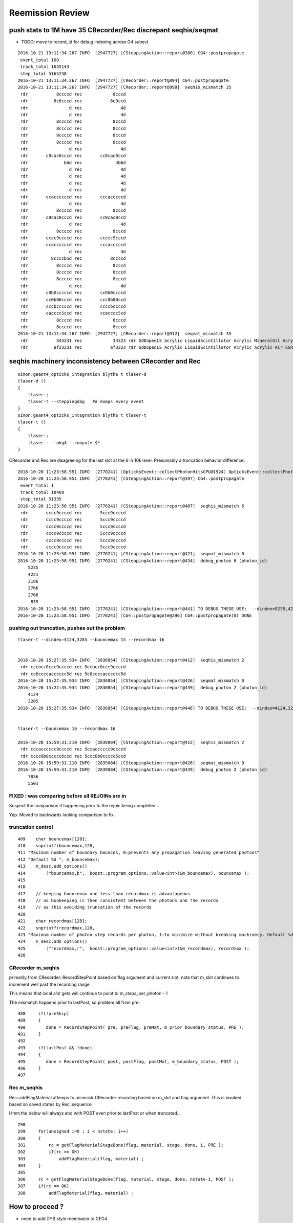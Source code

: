 Reemission Review
====================


push stats to 1M have 35 CRecorder/Rec discrepant seqhis/seqmat
----------------------------------------------------------------

* TODO: move to record_id for debug indexing across G4 subevt
 

::

    2016-10-21 13:11:34.267 INFO  [2947727] [CSteppingAction::report@380] CG4::postpropagate
     event_total 100
     track_total 1045143
     step_total 5165738
    2016-10-21 13:11:34.267 INFO  [2947727] [CRecorder::report@894] CG4::postpropagate
    2016-10-21 13:11:34.267 INFO  [2947727] [CRecorder::report@898]  seqhis_mismatch 35
     rdr           8ccccd rec            8cccd
     rdr          8c0cccd rec           8c0ccd
     rdr                d rec               4d
     rdr                d rec               4d
     rdr           8ccccd rec            8cccd
     rdr           8ccccd rec            8cccd
     rdr           8ccccd rec            8cccd
     rdr           8ccccd rec            8cccd
     rdr                d rec               4d
     rdr       c0cac0cccd rec       cc0cac0ccd
     rdr              b6d rec             4b6d
     rdr                d rec               4d
     rdr                d rec               4d
     rdr                d rec               4d
     rdr                d rec               4d
     rdr       ccaccccccd rec       cccacccccd
     rdr                d rec               4d
     rdr           8ccccd rec            8cccd
     rdr       c0cac0cccd rec       cc0cac0ccd
     rdr                d rec               4d
     rdr           8ccccd rec            8cccd
     rdr       cccc9ccccd rec       ccccc9cccd
     rdr       ccaccccccd rec       cccacccccd
     rdr                d rec               4d
     rdr         8ccccb5d rec           8ccccd
     rdr           8ccccd rec            8cccd
     rdr           8ccccd rec            8cccd
     rdr           8ccccd rec            8cccd
     rdr                d rec               4d
     rdr       c0b0cccccd rec       cc0b0ccccd
     rdr       cc0b00cccd rec       ccc0b00ccd
     rdr       cccbcccccd rec       ccccbccccd
     rdr       cacccc5ccd rec       ccacccc5cd
     rdr           8ccccd rec            8cccd
     rdr           8ccccd rec            8cccd
    2016-10-21 13:11:34.267 INFO  [2947727] [CRecorder::report@912]  seqmat_mismatch 35
     rdr           343231 rec            34323 rdr GdDopedLS Acrylic LiquidScintillator Acrylic MineralOil Acrylic - - - - - - - - - -  rec Acrylic LiquidScintillator Acrylic MineralOil Acrylic - - - - - - - - - - - 
     rdr          af33231 rec           af3323 rdr GdDopedLS Acrylic LiquidScintillator Acrylic Acrylic Air ESR - - - - - - - - -  rec Acrylic LiquidScintillator Acrylic Acrylic Air ESR - - - - - - - - - - 




seqhis machinery inconsistency between CRecorder and Rec
----------------------------------------------------------

::

    simon:geant4_opticks_integration blyth$ t tlaser-d
    tlaser-d () 
    { 
        tlaser-;
        tlaser-t --steppingdbg   ## dumps every event 
    }
    simon:geant4_opticks_integration blyth$ t tlaser-t
    tlaser-t () 
    { 
        tlaser-;
        tlaser-- --okg4 --compute $*
    }



CRecorder and Rec are disagreeing for the last slot at the 6 in 10k level. 
Presumably a truncation behavior difference::

    2016-10-20 11:23:58.951 INFO  [2770241] [OpticksEvent::collectPhotonHitsCPU@1924] OpticksEvent::collectPhotonHitsCPU numHits 13
    2016-10-20 11:23:58.951 INFO  [2770241] [CSteppingAction::report@397] CG4::postpropagate
     event_total 1
     track_total 10468
     step_total 51335
    2016-10-20 11:23:58.951 INFO  [2770241] [CSteppingAction::report@407]  seqhis_mismatch 6
     rdr       cccc9ccccd rec       5ccc9ccccd
     rdr       cccc9ccccd rec       5ccc9ccccd
     rdr       cccc9ccccd rec       5ccc9ccccd
     rdr       cccc9ccccd rec       5ccc9ccccd
     rdr       cccc9ccccd rec       5ccc9ccccd
     rdr       cccc9ccccd rec       5ccc9ccccd
    2016-10-20 11:23:58.951 INFO  [2770241] [CSteppingAction::report@421]  seqmat_mismatch 0
    2016-10-20 11:23:58.951 INFO  [2770241] [CSteppingAction::report@434]  debug_photon 6 (photon_id) 
        5235
        4221
        3186
        2766
        2766
         839
    2016-10-20 11:23:58.951 INFO  [2770241] [CSteppingAction::report@441] TO DEBUG THESE USE:  --dindex=5235,4221,3186,2766,2766,839
    2016-10-20 11:23:58.951 INFO  [2770241] [CG4::postpropagate@296] CG4::postpropagate(0) DONE



pushing out truncation, pushes out the problem 
~~~~~~~~~~~~~~~~~~~~~~~~~~~~~~~~~~~~~~~~~~~~~~~~~

::

    tlaser-t --dindex=4124,3285 --bouncemax 15 --recordmax 16 


    2016-10-20 15:27:35.934 INFO  [2830854] [CSteppingAction::report@412]  seqhis_mismatch 2
     rdr cccbcc0ccc9ccccd rec 5ccbcc0ccc9ccccd
     rdr cc6ccccacccccc5d rec 5c6ccccacccccc5d
    2016-10-20 15:27:35.934 INFO  [2830854] [CSteppingAction::report@426]  seqmat_mismatch 0
    2016-10-20 15:27:35.934 INFO  [2830854] [CSteppingAction::report@439]  debug_photon 2 (photon_id) 
        4124
        3285
    2016-10-20 15:27:35.934 INFO  [2830854] [CSteppingAction::report@446] TO DEBUG THESE USE:  --dindex=4124,3285


    tlaser-t --bouncemax 16 --recordmax 16 

    2016-10-20 15:59:31.210 INFO  [2839084] [CSteppingAction::report@412]  seqhis_mismatch 2
     rdr cccacccccc9ccccd rec 5ccacccccc9ccccd
     rdr cccc0b0ccccc6ccd rec 5ccc0b0ccccc6ccd
    2016-10-20 15:59:31.210 INFO  [2839084] [CSteppingAction::report@426]  seqmat_mismatch 0
    2016-10-20 15:59:31.210 INFO  [2839084] [CSteppingAction::report@439]  debug_photon 2 (photon_id) 
        7836
        5501



FIXED : was comparing before all REJOINs are in
~~~~~~~~~~~~~~~~~~~~~~~~~~~~~~~~~~~~~~~~~~~~~~~~~~~~~~~~~~

Suspect the comparison if happening prior to the
rejoin being completed ... 

Yep. Moved to backwards looking comparison to fix. 



truncation control
~~~~~~~~~~~~~~~~~~~~

::

    409    char bouncemax[128];
    410    snprintf(bouncemax,128,
    411 "Maximum number of boundary bounces, 0:prevents any propagation leaving generated photons"
    412 "Default %d ", m_bouncemax);
    413    m_desc.add_options()
    414        ("bouncemax,b",  boost::program_options::value<int>(&m_bouncemax), bouncemax );
    415 
    416 
    417    // keeping bouncemax one less than recordmax is advantageous 
    418    // as bookeeping is then consistent between the photons and the records 
    419    // as this avoiding truncation of the records
    420 
    421    char recordmax[128];
    422    snprintf(recordmax,128,
    423 "Maximum number of photon step records per photon, 1:to minimize without breaking machinery. Default %d ", m_recordmax);
    424    m_desc.add_options()
    425        ("recordmax,r",  boost::program_options::value<int>(&m_recordmax), recordmax );
    426 




CRecorder m_seqhis 
~~~~~~~~~~~~~~~~~~

primarily from CRecorder::RecordStepPoint based on flag argument and current slot,
note that m_slot continues to increment well past the recording range. 

This means that local *slot* gets will continue to point to m_steps_per_photon - 1 


The mismatch happens prior to lastPost, so problem all from pre::


    488     if(!preSkip)
    489     {
    490        done = RecordStepPoint( pre, preFlag, preMat, m_prior_boundary_status, PRE );
    491     }
    492 
    493     if(lastPost && !done)
    494     {
    495        done = RecordStepPoint( post, postFlag, postMat, m_boundary_status, POST );
    496     }
    497 


Rec m_seqhis
~~~~~~~~~~~~~~~~

Rec::addFlagMaterial attemps to mimmick CRecorder recording based on m_slot and flag argument.
This is invoked based on saved states by Rec::sequence

Hmm the below will always end with POST even prior to lastPost or when truncated... 

::

    298     
    299     for(unsigned i=0 ; i < nstate; i++)
    300     {
    301         rc = getFlagMaterialStageDone(flag, material, stage, done, i, PRE );
    302         if(rc == OK)
    303             addFlagMaterial(flag, material) ;
    304     }
    305     
    306     rc = getFlagMaterialStageDone(flag, material, stage, done, nstate-1, POST );
    307     if(rc == OK)
    308         addFlagMaterial(flag, material) ;




How to proceed ?
------------------

* need to add DYB style reemission to CFG4 

First tack, teleport in the DsG4Scintillation code and try to get it to work::

    simon:cfg4 blyth$ cp /usr/local/env/dyb/NuWa-trunk/dybgaudi/Simulation/DetSim/src/DsG4Scintillation.h .
    simon:cfg4 blyth$ cp /usr/local/env/dyb/NuWa-trunk/dybgaudi/Simulation/DetSim/src/DsG4Scintillation.cc .
    simon:cfg4 blyth$ cp /usr/local/env/dyb/NuWa-trunk/dybgaudi/Simulation/DetSim/src/DsPhysConsOptical.h .



Adopting DYBOp into CFG4
---------------------------

Trying to passalong the primary index in CSteppingAction::setTrack
only works when one reem happens (ie there is at most one call to DsG4Scintillation::PostStepDoIt)
in between steps.  But there are often two such calls.. 

::

    208     if(m_optical)          
    209     {                      
    210          if(m_parent_id == -1) // track is a primary opticalphoton (ie not from reemission)
    211          {                 
    212              G4Track* mtrack = const_cast<G4Track*>(track);
    213 
    214              // m_primary_photon_id++ ;  // <-- starts at -1, thus giving zero-based index
    215              int primary_photon_id = m_track_id ;   // instead of minting new index, use track_id
    216 
    217              mtrack->SetParentID(primary_photon_id);      
    218 
    219              LOG(info) << "CSteppingAction::setTrack"
    220                        << " primary photon "
    221                        << " track_id " << m_track_id
    222                        << " parent_id " << m_parent_id
    223                        << " primary_photon_id " << primary_photon_id 
    224                        ;
    225 
    226          }   
    227          else
    228          {   
    229              LOG(info) << "CSteppingAction::setTrack"
    230                        << " 2ndary photon "
    231                        << " track_id " << m_track_id
    232                        << " parent_id " << m_parent_id << "<-primary" 
    233                        ;
    234          }
    235     }        
    236 }        




::

    2016-10-05 13:02:27.694 INFO  [1902787] [CSteppingAction::setTrack@219] CSteppingAction::setTrack primary photon  track_id 543 parent_id -1 primary_photon_id 543
    2016-10-05 13:02:27.695 INFO  [1902787] [CSteppingAction::setTrack@219] CSteppingAction::setTrack primary photon  track_id 542 parent_id -1 primary_photon_id 542
    2016-10-05 13:02:27.695 INFO  [1902787] [CSteppingAction::setTrack@219] CSteppingAction::setTrack primary photon  track_id 541 parent_id -1 primary_photon_id 541
    2016-10-05 13:02:27.695 INFO  [1902787] [*DsG4Scintillation::PostStepDoIt@771]  DsG4Scintillation reemit  psdi_index 49098 secondaryTime(ns) 2.57509 track_id 540 parent_id -1 scnt 2 nscnt 2
    2016-10-05 13:02:27.695 INFO  [1902787] [CSteppingAction::setTrack@219] CSteppingAction::setTrack primary photon  track_id 540 parent_id -1 primary_photon_id 540
    2016-10-05 13:02:27.695 INFO  [1902787] [*DsG4Scintillation::PostStepDoIt@771]  DsG4Scintillation reemit  psdi_index 49099 secondaryTime(ns) 2.66136 track_id 10440 parent_id 540 scnt 2 nscnt 2
    2016-10-05 13:02:27.695 INFO  [1902787] [CSteppingAction::setTrack@229] CSteppingAction::setTrack 2ndary photon  track_id 10440 parent_id 540<-primary
    2016-10-05 13:02:27.695 WARN  [1902787] [OpPointFlag@266]  reaching...  NoProc
    2016-10-05 13:02:27.695 INFO  [1902787] [CSteppingAction::setTrack@229] CSteppingAction::setTrack 2ndary photon  track_id 10441 parent_id 10440<-primary
    2016-10-05 13:02:27.695 WARN  [1902787] [OpPointFlag@266]  reaching...  NoProc
    2016-10-05 13:02:27.695 INFO  [1902787] [CSteppingAction::setTrack@219] CSteppingAction::setTrack primary photon  track_id 539 parent_id -1 primary_photon_id 539
    2016-10-05 13:02:27.695 INFO  [1902787] [CSteppingAction::setTrack@219] CSteppingAction::setTrack primary photon  track_id 538 parent_id -1 primary_photon_id 538


CRecorder and Rec are almost matching at 10k level : truncation difference
~~~~~~~~~~~~~~~~~~~~~~~~~~~~~~~~~~~~~~~~~~~~~~~~~~~~~~~~~~~~~~~~~~~~~~~~~~~~

* truncation difference for REJOIN into last slot 

::

    2016-10-05 20:42:04.769 INFO  [2023965] [CSteppingAction::report@383] CG4::postpropagate
     event_total 1
     track_total 10468
     step_total 51335
    2016-10-05 20:42:04.769 INFO  [2023965] [CSteppingAction::report@393]  seqhis_mismatch 6
     rdr       cccc9ccccd rec       5ccc9ccccd
     rdr       cccc9ccccd rec       5ccc9ccccd
     rdr       cccc9ccccd rec       5ccc9ccccd
     rdr       cccc9ccccd rec       5ccc9ccccd
     rdr       cccc9ccccd rec       5ccc9ccccd
     rdr       cccc9ccccd rec       5ccc9ccccd
    2016-10-05 20:42:04.769 INFO  [2023965] [CSteppingAction::report@407]  seqmat_mismatch 0




Hmm seems hijacking ParentID is not so easy
~~~~~~~~~~~~~~~~~~~~~~~~~~~~~~~~~~~~~~~~~~~~~

::

    simon:geant4_10_02_p01 blyth$ find source -name '*.cc' -exec grep -H SetParentID {} \;
    source/error_propagation/src/G4ErrorPropagator.cc:  theG4Track->SetParentID(0);
    source/event/src/G4PrimaryTransformer.cc:    track->SetParentID(0);
    source/event/src/G4StackManager.cc:      aTrack->SetParentID(-1);
    source/processes/electromagnetic/dna/management/src/G4ITModelProcessor.cc:          GetIT(secondary)->SetParentID(trackA->GetTrackID(),
    source/processes/electromagnetic/dna/management/src/G4ITStepProcessor2.cc:    tempSecondaryTrack->SetParentID(fpTrack->GetTrackID());
    source/processes/electromagnetic/dna/utils/src/G4DNAChemistryManager.cc:    H2OTrack -> SetParentID(theIncomingTrack->GetTrackID());
    source/processes/electromagnetic/dna/utils/src/G4DNAChemistryManager.cc:    e_aqTrack -> SetParentID(theIncomingTrack->GetTrackID());
    source/processes/electromagnetic/dna/utils/src/G4DNAChemistryManager.cc:    track -> SetParentID(parentID);
    source/processes/electromagnetic/dna/utils/src/G4DNAChemistryManager.cc:    track -> SetParentID(theIncomingTrack->GetTrackID());
    source/processes/electromagnetic/xrays/src/G4Cerenkov.cc:                aSecondaryTrack->SetParentID(aTrack.GetTrackID());
    source/processes/electromagnetic/xrays/src/G4Scintillation.cc:                aSecondaryTrack->SetParentID(aTrack.GetTrackID());
    source/processes/electromagnetic/xrays/src/G4VXTRenergyLoss.cc:      aSecondaryTrack->SetParentID( aTrack.GetTrackID() );
    source/processes/optical/src/G4OpWLS.cc:    aSecondaryTrack->SetParentID(aTrack.GetTrackID());
    source/tracking/src/G4SteppingManager2.cc:         tempSecondaryTrack->SetParentID( fTrack->GetTrackID() );
    source/tracking/src/G4SteppingManager2.cc:         tempSecondaryTrack->SetParentID( fTrack->GetTrackID() );
    source/tracking/src/G4SteppingManager2.cc:            tempSecondaryTrack->SetParentID( fTrack->GetTrackID() );
    simon:geant4_10_02_p01 blyth$ 


attach primaryPhotonId ?
~~~~~~~~~~~~~~~~~~~~~~~~~~~~~

Generators create G4PrimaryVertex and add to G4Event::

    255 void CTorchSource::GeneratePrimaryVertex(G4Event *evt)
    256 {
    ...
    275     for (G4int i = 0; i < m_num; i++)
    276     {
    277         pp.position = m_posGen->GenerateOne();
    278         G4PrimaryVertex* vertex = new G4PrimaryVertex(pp.position,m_time);
    ...
    305         G4PrimaryParticle* particle = new G4PrimaryParticle(m_definition);
    ...
    ...
    379         vertex->SetPrimary(particle);
    380         evt->AddPrimaryVertex(vertex);
    ...
    384     }
    385 }


Searching for what happens to G4PrimaryVertex next reveals::

    //  g4-;g4-cls G4PrimaryTransformer

    041 // class description:
     42 //
     43 //  This class is exclusively used by G4EventManager for the conversion
     44 // from G4PrimaryVertex/G4PrimaryParticle to G4DynamicParticle/G4Track.
     45 //
     46 
     47 class G4PrimaryTransformer
     48 {

    115 void G4PrimaryTransformer::GenerateSingleTrack
    116      (G4PrimaryParticle* primaryParticle,
    117       G4double x0,G4double y0,G4double z0,G4double t0,G4double wv)
    118 {
    ...
    ...
    218     // Create G4Track object
    219     G4Track* track = new G4Track(DP,t0,G4ThreeVector(x0,y0,z0));
    220     // Set trackID and let primary particle know it
    221     trackID++;
    222     track->SetTrackID(trackID);
    223     primaryParticle->SetTrackID(trackID);
    224     // Set parentID to 0 as a primary particle
    225     track->SetParentID(0);
    226     // Set weight ( vertex weight * particle weight )
    227     track->SetWeight(wv*(primaryParticle->GetWeight()));
    228     // Store it to G4TrackVector
    229     TV.push_back( track );
    230 
    231   }
    232 }






flags borked, so flying blind
~~~~~~~~~~~~~~~~~~~~~~~~~~~~~~~~

* lots of Undefined boundary status


tlaser-;tlaser-d;tlaser.py::

      A:seqhis_ana      1:laser 
              8ccccd        0.767           7673       [6 ] TO BT BT BT BT SA
                  4d        0.055            553       [2 ] TO AB
          cccc9ccccd        0.024            242       [10] TO BT BT BT BT DR BT BT BT BT
             8cccc6d        0.019            188       [7 ] TO SC BT BT BT BT SA
                4ccd        0.012            122       [4 ] TO BT BT AB
             8cccc5d        0.012            121       [7 ] TO RE BT BT BT BT SA
                 45d        0.006             65       [3 ] TO RE AB
              4ccccd        0.006             63       [6 ] TO BT BT BT BT AB
            8cccc55d        0.005             52       [8 ] TO RE RE BT BT BT BT SA
             8cc6ccd        0.004             39       [7 ] TO BT BT SC BT BT SA
                455d        0.003             34       [4 ] TO RE RE AB
          cccccc6ccd        0.003             34       [10] TO BT BT SC BT BT BT BT BT BT
             8cc5ccd        0.003             27       [7 ] TO BT BT RE BT BT SA
             86ccccd        0.003             27       [7 ] TO BT BT BT BT SC SA
           8cccc555d        0.003             26       [9 ] TO RE RE RE BT BT BT BT SA
               4cccd        0.003             25       [5 ] TO BT BT BT AB
          cacccccc5d        0.002             22       [10] TO RE BT BT BT BT BT BT SR BT
                 46d        0.002             21       [3 ] TO SC AB
          cccc6ccccd        0.002             20       [10] TO BT BT BT BT SC BT BT BT BT
            4ccccc5d        0.002             19       [8 ] TO RE BT BT BT BT BT AB
                           10000         1.00 
       B:seqhis_ana     -1:laser 
                   0        0.850           8498       [1 ] ?0?
                  4d        0.071            708       [2 ] TO AB
                   d        0.028            276       [1 ] TO
                400d        0.017            168       [4 ] TO ?0? ?0? AB
              40000d        0.009             92       [6 ] TO ?0? ?0? ?0? ?0? AB
                  6d        0.008             82       [2 ] TO SC
                600d        0.004             35       [4 ] TO ?0? ?0? SC
                 46d        0.003             26       [3 ] TO SC AB
              60000d        0.002             16       [6 ] TO ?0? ?0? ?0? ?0? SC
               4000d        0.002             15       [5 ] TO ?0? ?0? ?0? AB
          400000000d        0.002             15       [10] TO ?0? ?0? ?0? ?0? ?0? ?0? ?0? ?0? AB
                 40d        0.001             11       [3 ] TO ?0? AB
            4000000d        0.001              7       [8 ] TO ?0? ?0? ?0? ?0? ?0? ?0? AB
             400600d        0.001              6       [7 ] TO ?0? ?0? SC ?0? ?0? AB
               4006d        0.001              6       [5 ] TO SC ?0? ?0? AB
          600000000d        0.001              6       [10] TO ?0? ?0? ?0? ?0? ?0? ?0? ?0? ?0? SC
             400006d        0.000              4       [7 ] TO SC ?0? ?0? ?0? ?0? AB
                 66d        0.000              3       [3 ] TO SC SC
               6006d        0.000              3       [5 ] TO SC ?0? ?0? SC
               6000d        0.000              3       [5 ] TO ?0? ?0? ?0? SC
                           10000         1.00 

Regained flags with USE_CUSTOM_BOUNDARY flipping::

      A:seqhis_ana      1:laser 
              8ccccd        0.767           7673       [6 ] TO BT BT BT BT SA
                  4d        0.055            553       [2 ] TO AB
          cccc9ccccd        0.024            242       [10] TO BT BT BT BT DR BT BT BT BT
             8cccc6d        0.019            188       [7 ] TO SC BT BT BT BT SA
                4ccd        0.012            122       [4 ] TO BT BT AB
             8cccc5d        0.012            121       [7 ] TO RE BT BT BT BT SA
                 45d        0.006             65       [3 ] TO RE AB
              4ccccd        0.006             63       [6 ] TO BT BT BT BT AB
            8cccc55d        0.005             52       [8 ] TO RE RE BT BT BT BT SA
             8cc6ccd        0.004             39       [7 ] TO BT BT SC BT BT SA
                455d        0.003             34       [4 ] TO RE RE AB
          cccccc6ccd        0.003             34       [10] TO BT BT SC BT BT BT BT BT BT
             8cc5ccd        0.003             27       [7 ] TO BT BT RE BT BT SA
             86ccccd        0.003             27       [7 ] TO BT BT BT BT SC SA
           8cccc555d        0.003             26       [9 ] TO RE RE RE BT BT BT BT SA
               4cccd        0.003             25       [5 ] TO BT BT BT AB
          cacccccc5d        0.002             22       [10] TO RE BT BT BT BT BT BT SR BT
                 46d        0.002             21       [3 ] TO SC AB
          cccc6ccccd        0.002             20       [10] TO BT BT BT BT SC BT BT BT BT
            4ccccc5d        0.002             19       [8 ] TO RE BT BT BT BT BT AB
                           10000         1.00 
       B:seqhis_ana     -1:laser 
              8ccccd        0.811           8110       [6 ] TO BT BT BT BT SA
                  4d        0.075            750       [2 ] TO AB
          cccc9ccccd        0.024            238       [10] TO BT BT BT BT DR BT BT BT BT
             8cccc6d        0.018            177       [7 ] TO SC BT BT BT BT SA
                4ccd        0.016            161       [4 ] TO BT BT AB
              4ccccd        0.010            101       [6 ] TO BT BT BT BT AB
             8cc6ccd        0.004             44       [7 ] TO BT BT SC BT BT SA
             86ccccd        0.003             27       [7 ] TO BT BT BT BT SC SA
             89ccccd        0.003             27       [7 ] TO BT BT BT BT DR SA
                 46d        0.003             26       [3 ] TO SC AB
               4cccd        0.002             22       [5 ] TO BT BT BT AB
          cacccccc6d        0.002             22       [10] TO SC BT BT BT BT BT BT SR BT
            8ccccc6d        0.002             21       [8 ] TO SC BT BT BT BT BT SA
          cccccc6ccd        0.002             20       [10] TO BT BT SC BT BT BT BT BT BT
          cccc6ccccd        0.002             16       [10] TO BT BT BT BT SC BT BT BT BT
          ccbccccc6d        0.002             15       [10] TO SC BT BT BT BT BT BR BT BT
           4cc9ccccd        0.001             14       [9 ] TO BT BT BT BT DR BT BT AB
           cac0ccc6d        0.001             14       [9 ] TO SC BT BT BT ?0? BT SR BT
                 4cd        0.001             13       [3 ] TO BT AB
             49ccccd        0.001              9       [7 ] TO BT BT BT BT DR AB
                           10000         1.00 





live reemission photon counts
~~~~~~~~~~~~~~~~~~~~~~~~~~~~~~~

STATIC buffer was expecting a certain number of photons, so currently truncates::

    2016-10-04 11:49:41.787 INFO  [1669872] [CSteppingAction::UserSteppingAction@156] CSA (startEvent) event_id 9 event_total 9
    2016-10-04 11:49:41.787 INFO  [1669872] [CSteppingAction::UserSteppingActionOptical@320] CSA::UserSteppingActionOptical NOT RECORDING  record_id 100000 record_max 100000 STATIC 
    2016-10-04 11:49:41.787 INFO  [1669872] [CSteppingAction::UserSteppingActionOptical@320] CSA::UserSteppingActionOptical NOT RECORDING  record_id 100000 record_max 100000 STATIC 
    ...
    2016-10-04 11:49:42.529 INFO  [1669872] [CSteppingAction::UserSteppingActionOptical@320] CSA::UserSteppingActionOptical NOT RECORDING  record_id 100495 record_max 100000 STATIC 
    2016-10-04 11:49:42.529 INFO  [1669872] [CSteppingAction::UserSteppingActionOptical@320] CSA::UserSteppingActionOptical NOT RECORDING  record_id 100495 record_max 100000 STATIC 
    2016-10-04 11:49:42.532 INFO  [1669872] [CRunAction::EndOfRunAction@23] CRunAction::EndOfRunAction count 1


Hmm, I wonder if all the "NOT RECORDING" are RE ?  Looks to be so


Normally with fabricated (as opposed to G4 live) gensteps, the number of photons is known ahead of time.

Reemission means cannot know photon counts ahead of time ?

* that statement is true only if you count reemits as new photons, Opticks does not do that
 
Contining the slot for reemiisions with G4 ?
~~~~~~~~~~~~~~~~~~~~~~~~~~~~~~~~~~~~~~~~~~~~~~~~~~~~~

This is necessary for easy comparisons between G4 and Opticks.

With Opticks a reemitted photon continues the lineage (buffer slot) 
of its predecessor but with G4 a fresh new particle is created ...  

Small scale less than 10k photon torch running (corresponding to a single G4 "subevt") 
looks like can effect a continuation of reemission photons using the parent_id.  

For over 10k, need to cope with finding parent "subevt" too to line up with the correct 
record number. Unless can be sure subevt dont handled in mixed order ?

::

    2016-10-04 15:01:45.104 INFO  [1721635] [CSteppingAction::UserSteppingActionOptical@291] S-R photon_id     219 parent_id      -1 step_id    0 record_id     219 record_max   10000 STATIC 
    2016-10-04 15:01:45.104 INFO  [1721635] [CSteppingAction::UserSteppingActionOptical@291] S-R photon_id     218 parent_id      -1 step_id    0 record_id     218 record_max   10000 STATIC 
    2016-10-04 15:01:45.104 INFO  [1721635] [CSteppingAction::UserSteppingActionOptical@291] S-R photon_id     217 parent_id      -1 step_id    0 record_id     217 record_max   10000 STATIC 
    2016-10-04 15:01:45.104 INFO  [1721635] [CSteppingAction::UserSteppingActionOptical@291] S-R photon_id     216 parent_id      -1 step_id    0 record_id     216 record_max   10000 STATIC 
    2016-10-04 15:01:45.104 INFO  [1721635] [CSteppingAction::UserSteppingActionOptical@291] S-R photon_id     215 parent_id      -1 step_id    0 record_id     215 record_max   10000 STATIC 
    2016-10-04 15:01:45.104 INFO  [1721635] [*DsG4Scintillation::PostStepDoIt@761] reemit secondaryTime(ns) 18.6468 parent_id 215
    2016-10-04 15:01:45.104 INFO  [1721635] [CSteppingAction::UserSteppingActionOptical@291] SC- photon_id   10454 parent_id     215 step_id    0 record_id   10454 record_max   10000 STATIC 
    2016-10-04 15:01:45.104 INFO  [1721635] [CSteppingAction::UserSteppingActionOptical@291] -C- photon_id   10454 parent_id     215 step_id    1 record_id   10454 record_max   10000 STATIC 
    2016-10-04 15:01:45.104 INFO  [1721635] [CSteppingAction::UserSteppingActionOptical@291] -C- photon_id   10454 parent_id     215 step_id    2 record_id   10454 record_max   10000 STATIC 
    2016-10-04 15:01:45.104 INFO  [1721635] [CSteppingAction::UserSteppingActionOptical@291] S-R photon_id     214 parent_id      -1 step_id    0 record_id     214 record_max   10000 STATIC 
    2016-10-04 15:01:45.104 INFO  [1721635] [CSteppingAction::UserSteppingActionOptical@291] S-R photon_id     213 parent_id      -1 step_id    0 record_id     213 record_max   10000 STATIC 
    2016-10-04 15:01:45.104 INFO  [1721635] [CSteppingAction::UserSteppingActionOptical@291] S-R photon_id     212 parent_id      -1 step_id    0 record_id     212 record_max   10000 STATIC 
    2016-10-04 15:01:45.104 INFO  [1721635] [CSteppingAction::UserSteppingActionOptical@291] S-R photon_id     211 parent_id      -1 step_id    0 record_id     211 record_max   10000 STATIC 
    2016-10-04 15:01:45.105 INFO  [1721635] [CSteppingAction::UserSteppingActionOptical@291] S-R photon_id     210 parent_id      -1 step_id    0 record_id     210 record_max   10000 STATIC 
    2016-10-04 15:01:45.105 INFO  [1721635] [CSteppingAction::UserSteppingActionOptical@291] S-R photon_id     209 parent_id      -1 step_id    0 record_id     209 record_max   10000 STATIC 
    2016-10-04 15:01:45.105 INFO  [1721635] [CSteppingAction::UserSteppingActionOptical@291] S-R photon_id     208 parent_id      -1 step_id    0 record_id     208 record_max   10000 STATIC 


will the reemit step always come immediately after its parent one...  note the reversed photon order
what about multiple reemissions 

otherwise need to record the slots for all photons in order to continue them ?

::

    2016-10-04 18:12:58.303 INFO  [1777349] [CSteppingAction::UserSteppingActionOptical@296] S-R photon_id      21 parent_id      -1 step_id    0 record_id      21 record_max      50 event_id       0 pre     0.1 post 8.05857 STATIC 
    2016-10-04 18:12:58.303 INFO  [1777349] [CSteppingAction::UserSteppingActionOptical@296] S-R photon_id      20 parent_id      -1 step_id    0 record_id      20 record_max      50 event_id       0 pre     0.1 post 8.05857 STATIC 
    2016-10-04 18:12:58.303 INFO  [1777349] [CSteppingAction::UserSteppingActionOptical@296] S-R photon_id      19 parent_id      -1 step_id    0 record_id      19 record_max      50 event_id       0 pre     0.1 post 8.05857 STATIC 
    2016-10-04 18:12:58.303 INFO  [1777349] [CSteppingAction::UserSteppingActionOptical@296] S-R photon_id      18 parent_id      -1 step_id    0 record_id      18 record_max      50 event_id       0 pre     0.1 post 8.05857 STATIC 
    2016-10-04 18:12:58.303 INFO  [1777349] [*DsG4Scintillation::PostStepDoIt@761] reemit secondaryTime(ns) 1.48211 parent_id 17
    2016-10-04 18:12:58.303 INFO  [1777349] [CSteppingAction::UserSteppingActionOptical@296] S-R photon_id      17 parent_id      -1 step_id    0 record_id      17 record_max      50 event_id       0 pre     0.1 post 1.48211 STATIC 
    2016-10-04 18:12:58.303 INFO  [1777349] [CSteppingAction::UserSteppingActionOptical@296] SC- photon_id      50 parent_id      17 step_id    0 record_id      50 record_max      50 event_id       0 pre 1.48211 post 6.09097 STATIC 
    2016-10-04 18:12:58.303 INFO  [1777349] [CSteppingAction::UserSteppingActionOptical@296] S-R photon_id      16 parent_id      -1 step_id    0 record_id      16 record_max      50 event_id       0 pre     0.1 post 8.05857 STATIC 
    2016-10-04 18:12:58.303 INFO  [1777349] [CSteppingAction::UserSteppingActionOptical@296] S-R photon_id      15 parent_id      -1 step_id    0 record_id      15 record_max      50 event_id       0 pre     0.1 post 0.489073 STATIC 
    2016-10-04 18:12:58.303 INFO  [1777349] [CSteppingAction::UserSteppingActionOptical@296] S-R photon_id      14 parent_id      -1 step_id    0 record_id      14 record_max      50 event_id       0 pre     0.1 post 8.05857 STATIC 



reemission continuation are difficult to implement
~~~~~~~~~~~~~~~~~~~~~~~~~~~~~~~~~~~~~~~~~~~~~~~~~~~~

G4 produces secondary reemission photon with large trackId, which then have task of
linking with the fixed set of photons, within the recording range. 

When the parent id of the 2ndary photon matches the last_photon_id 
is a simple RHOP and can just continue filling slots.

Similarly when grandparent id photon matches last_photon_id can
just continue.

::

    318     int last_photon_id = m_recorder->getPhotonId();
    319 
    320     RecStage_t stage = UNKNOWN ;
    321     if( parent_id == -1 )
    322     {
    323         stage = photon_id != last_photon_id  ? START : COLLECT ;
    324     }
    325     else if( parent_id >= 0 && parent_id == last_photon_id )
    326     {
    327         stage = RHOP ;
    328         photon_id = parent_id ;
    329     }
    330     else if( grandparent_id >= 0 && grandparent_id == last_photon_id )
    331     {
    332         stage = RJUMP ;
    333         photon_id = grandparent_id ;
    334     }
    335 
    336 
    337     m_recorder->setPhotonId(photon_id);
    338     m_recorder->setEventId(eid);
    339     m_recorder->setStepId(step_id);
    340     m_recorder->setParentId(parent_id);




* difficult to make the connection between the secondary and the parent/grandparent
  that the new photons are in lineage with

* how can avoid the AB ? and getting stuck in 


::


     A:seqhis_ana      1:laser 
              8ccccd        0.756            756       [6 ] TO BT BT BT BT SA
                  4d        0.063             63       [2 ] TO AB
          cccc9ccccd        0.026             26       [10] TO BT BT BT BT DR BT BT BT BT
             8cccc6d        0.021             21       [7 ] TO SC BT BT BT BT SA
             8cccc5d        0.012             12       [7 ] TO RE BT BT BT BT SA
                4ccd        0.011             11       [4 ] TO BT BT AB
              4ccccd        0.007              7       [6 ] TO BT BT BT BT AB
                 45d        0.005              5       [3 ] TO RE AB
           8cccc555d        0.005              5       [9 ] TO RE RE RE BT BT BT BT SA
             8cc6ccd        0.005              5       [7 ] TO BT BT SC BT BT SA
            4ccccc5d        0.005              5       [8 ] TO RE BT BT BT BT BT AB
            8cccc55d        0.005              5       [8 ] TO RE RE BT BT BT BT SA
                 4cd        0.003              3       [3 ] TO BT AB
                455d        0.003              3       [4 ] TO RE RE AB
             86ccccd        0.003              3       [7 ] TO BT BT BT BT SC SA
            4ccccc6d        0.003              3       [8 ] TO SC BT BT BT BT BT AB
            8cc55ccd        0.003              3       [8 ] TO BT BT RE RE BT BT SA
          cccccc6ccd        0.003              3       [10] TO BT BT SC BT BT BT BT BT BT
          cccc55555d        0.003              3       [10] TO RE RE RE RE RE BT BT BT BT
          ccc9cccc6d        0.002              2       [10] TO SC BT BT BT BT DR BT BT BT
                            1000         1.00 
       B:seqhis_ana     -1:laser 
              8ccccd        0.817            817       [6 ] TO BT BT BT BT SA
                  4d        0.060             60       [2 ] TO AB
          cccc9ccccd        0.024             24       [10] TO BT BT BT BT DR BT BT BT BT
             8cccc6d        0.009              9       [7 ] TO SC BT BT BT BT SA
                4ccd        0.007              7       [4 ] TO BT BT AB
              45454d        0.005              5       [6 ] TO AB RE AB RE AB   
              4ccccd        0.005              5       [6 ] TO BT BT BT BT AB
          cccccc6ccd        0.005              5       [10] TO BT BT SC BT BT BT BT BT BT
            8ccccc6d        0.003              3       [8 ] TO SC BT BT BT BT BT SA
            8cccc54d        0.003              3       [8 ] TO AB RE BT BT BT BT SA
           ccc9ccccd        0.003              3       [9 ] TO BT BT BT BT DR BT BT BT
          8cccc5454d        0.003              3       [10] TO AB RE AB RE BT BT BT BT SA
               4cccd        0.003              3       [5 ] TO BT BT BT AB
                 46d        0.003              3       [3 ] TO SC AB
             86ccccd        0.003              3       [7 ] TO BT BT BT BT SC SA
             8cc6ccd        0.003              3       [7 ] TO BT BT SC BT BT SA
           8cccc654d        0.002              2       [9 ] TO AB RE SC BT BT BT BT SA
          8cbccccc6d        0.002              2       [10] TO SC BT BT BT BT BT BR BT SA
             8ccc6cd        0.002              2       [7 ] TO BT SC BT BT BT SA
          cacccccc6d        0.002              2       [10] TO SC BT BT BT BT BT BT SR BT
                            1000         1.00 


Must less RE in CG4 ? Scrubbing the AB by going back one slot and replace with RE::

       A:seqhis_ana      1:laser 
              8ccccd        0.764         763501       [6 ] TO BT BT BT BT SA
                  4d        0.056          55825       [2 ] TO AB
          cccc9ccccd        0.025          25263       [10] TO BT BT BT BT DR BT BT BT BT
             8cccc6d        0.020          19707       [7 ] TO SC BT BT BT BT SA
                4ccd        0.013          12576       [4 ] TO BT BT AB
             8cccc5d        0.011          11183       [7 ] TO RE BT BT BT BT SA
              4ccccd        0.009           8554       [6 ] TO BT BT BT BT AB
                 45d        0.008           7531       [3 ] TO RE AB
            8cccc55d        0.005           5362       [8 ] TO RE RE BT BT BT BT SA
             8cc6ccd        0.004           4109       [7 ] TO BT BT SC BT BT SA
                455d        0.004           3588       [4 ] TO RE RE AB
             86ccccd        0.003           2836       [7 ] TO BT BT BT BT SC SA
          cccccc6ccd        0.003           2674       [10] TO BT BT SC BT BT BT BT BT BT
           8cccc555d        0.003           2524       [9 ] TO RE RE RE BT BT BT BT SA
             8cc5ccd        0.002           2359       [7 ] TO BT BT RE BT BT SA
          cacccccc6d        0.002           2210       [10] TO SC BT BT BT BT BT BT SR BT
                 46d        0.002           2118       [3 ] TO SC AB
          cccc6ccccd        0.002           2060       [10] TO BT BT BT BT SC BT BT BT BT
               4cccd        0.002           1940       [5 ] TO BT BT BT AB
             89ccccd        0.002           1880       [7 ] TO BT BT BT BT DR SA
                         1000000         1.00 
       B:seqhis_ana     -1:laser 
              8ccccd        0.814         813976       [6 ] TO BT BT BT BT SA
                  4d        0.048          48056       [2 ] TO AB
          cccc9ccccd        0.026          26149       [10] TO BT BT BT BT DR BT BT BT BT
             8cccc6d        0.019          18604       [7 ] TO SC BT BT BT BT SA
                4ccd        0.012          11614       [4 ] TO BT BT AB
                 8cd        0.010          10193       [3 ] TO BT SA
              4ccccd        0.009           8755       [6 ] TO BT BT BT BT AB
             8cc6ccd        0.004           4157       [7 ] TO BT BT SC BT BT SA
                  8d        0.004           3614       [2 ] TO SA
               8cccd        0.003           2746       [5 ] TO BT BT BT SA
             86ccccd        0.003           2696       [7 ] TO BT BT BT BT SC SA
                8c5d        0.002           2454       [4 ] TO RE BT SA
                455d        0.002           2354       [4 ] TO RE RE AB
                 45d        0.002           2306       [3 ] TO RE AB
               4cccd        0.002           2244       [5 ] TO BT BT BT AB
             89ccccd        0.002           2241       [7 ] TO BT BT BT BT DR SA
          cacccccc6d        0.002           2172       [10] TO SC BT BT BT BT BT BT SR BT
                 4cd        0.002           1967       [3 ] TO BT AB
          cccccc6ccd        0.002           1931       [10] TO BT BT SC BT BT BT BT BT BT
            8ccccc6d        0.002           1787       [8 ] TO SC BT BT BT BT BT SA
                         1000000         1.00 



REEMISSIONPROB is not a standard G4 property
----------------------------------------------

::

       +X horizontal tlaser from middle of DYB AD

       A: opticks, has reemission treatment aiming to match DYB NuWa DetSim 
                   (it is handled as a subset of BULK_ABSORB that confers rebirth)

       B: almost stock Geant4 10.2, no reemission treatment -> hence more absorption
                   (stock G4 is just absorbing, and the REEMISSIONPROB is ignored)


       A:seqhis_ana      1:laser 
              8ccccd        0.764         763501       [6 ] TO BT BT BT BT SA
                  4d        0.056          55825       [2 ] TO AB
          cccc9ccccd        0.025          25263       [10] TO BT BT BT BT DR BT BT BT BT
             8cccc6d        0.020          19707       [7 ] TO SC BT BT BT BT SA
                4ccd        0.013          12576       [4 ] TO BT BT AB
             8cccc5d        0.011          11183       [7 ] TO RE BT BT BT BT SA
              4ccccd        0.009           8554       [6 ] TO BT BT BT BT AB
                 45d        0.008           7531       [3 ] TO RE AB
            8cccc55d        0.005           5362       [8 ] TO RE RE BT BT BT BT SA
             8cc6ccd        0.004           4109       [7 ] TO BT BT SC BT BT SA
                455d        0.004           3588       [4 ] TO RE RE AB
             86ccccd        0.003           2836       [7 ] TO BT BT BT BT SC SA
          cccccc6ccd        0.003           2674       [10] TO BT BT SC BT BT BT BT BT BT
           8cccc555d        0.003           2524       [9 ] TO RE RE RE BT BT BT BT SA
             8cc5ccd        0.002           2359       [7 ] TO BT BT RE BT BT SA
          cacccccc6d        0.002           2210       [10] TO SC BT BT BT BT BT BT SR BT
                 46d        0.002           2118       [3 ] TO SC AB
          cccc6ccccd        0.002           2060       [10] TO BT BT BT BT SC BT BT BT BT
               4cccd        0.002           1940       [5 ] TO BT BT BT AB
             89ccccd        0.002           1880       [7 ] TO BT BT BT BT DR SA
                         1000000         1.00 
       B:seqhis_ana     -1:laser 
              8ccccd        0.813         813472       [6 ] TO BT BT BT BT SA
                  4d        0.072          71523       [2 ] TO AB
          cccc9ccccd        0.027          27170       [10] TO BT BT BT BT DR BT BT BT BT
                4ccd        0.017          17386       [4 ] TO BT BT AB
             8cccc6d        0.015          15107       [7 ] TO SC BT BT BT BT SA
              4ccccd        0.009           8842       [6 ] TO BT BT BT BT AB
          cacccccc6d        0.004           3577       [10] TO SC BT BT BT BT BT BT SR BT
             8cc6ccd        0.003           3466       [7 ] TO BT BT SC BT BT SA
                 46d        0.003           2515       [3 ] TO SC AB
             86ccccd        0.002           2476       [7 ] TO BT BT BT BT SC SA
           cac0ccc6d        0.002           2356       [9 ] TO SC BT BT BT ?0? BT SR BT
          cccccc6ccd        0.002           2157       [10] TO BT BT SC BT BT BT BT BT BT
             89ccccd        0.002           2127       [7 ] TO BT BT BT BT DR SA
               4cccd        0.002           1977       [5 ] TO BT BT BT AB
          cccc6ccccd        0.002           1949       [10] TO BT BT BT BT SC BT BT BT BT
            8ccccc6d        0.002           1515       [8 ] TO SC BT BT BT BT BT SA
          ccbccccc6d        0.001           1429       [10] TO SC BT BT BT BT BT BR BT BT
           4cc9ccccd        0.001           1215       [9 ] TO BT BT BT BT DR BT BT AB
                 4cd        0.001           1077       [3 ] TO BT AB
               4cc6d        0.001            802       [5 ] TO SC BT BT AB
                         1000000         1.00 



/usr/local/env/dyb/NuWa-trunk/dybgaudi/Simulation/DetSim/src/DsG4Scintillation.h::

    /// NB unlike stock G4  DsG4Scintillation::IsApplicable is true for opticalphoton
    ///    --> this is needed in order to handle the reemission of optical photons

    300 inline
    301 G4bool DsG4Scintillation::IsApplicable(const G4ParticleDefinition& aParticleType)
    302 {
    303         if (aParticleType.GetParticleName() == "opticalphoton"){
    304            return true;
    305         } else {
    306            return true;
    307         }
    308 }

    ///    NB the untrue comment, presumably inherited from stock G4 
    ///
    137         G4bool IsApplicable(const G4ParticleDefinition& aParticleType);
    138         // Returns true -> 'is applicable', for any particle type except
    139         // for an 'opticalphoton' 



/usr/local/env/dyb/NuWa-trunk/dybgaudi/Simulation/DetSim/src/DsG4Scintillation.cc::

    099 DsG4Scintillation::DsG4Scintillation(const G4String& processName,
    100                                      G4ProcessType type)
    101     : G4VRestDiscreteProcess(processName, type)
    102     , doReemission(true)
    103     , doBothProcess(true)
    104     , fPhotonWeight(1.0)
    105     , fApplyPreQE(false)
    106     , fPreQE(1.)
    107     , m_noop(false)
    108 {
    109     SetProcessSubType(fScintillation);
    110     fTrackSecondariesFirst = false;



    170 G4VParticleChange*
    171 DsG4Scintillation::PostStepDoIt(const G4Track& aTrack, const G4Step& aStep)
    172 
    173 // This routine is called for each tracking step of a charged particle
    174 // in a scintillator. A Poisson/Gauss-distributed number of photons is 
    175 // generated according to the scintillation yield formula, distributed 
    176 // evenly along the track segment and uniformly into 4pi.
    177 
    178 {
    179     aParticleChange.Initialize(aTrack);
    ...
    187     G4String pname="";
    188     G4ThreeVector vertpos;
    189     G4double vertenergy=0.0;
    190     G4double reem_d=0.0;
    191     G4bool flagReemission= false;

    193     if (aTrack.GetDefinition() == G4OpticalPhoton::OpticalPhoton()) 
            {
    194         G4Track *track=aStep.GetTrack();
    197 
    198         const G4VProcess* process = track->GetCreatorProcess();
    199         if(process) pname = process->GetProcessName();

    ///         flagReemission is set only for opticalphotons that are 
    ///         about to be bulk absorbed(fStopAndKill and !fGeomBoundary)
    ///
    ///           doBothProcess = true :  reemission for optical photons generated by both scintillation and Cerenkov processes         
    ///           doBothProcess = false : reemission for optical photons generated by Cerenkov process only 
    ///

    200 
    204         if(doBothProcess) 
               {
    205             flagReemission= doReemission
    206                 && aTrack.GetTrackStatus() == fStopAndKill
    207                 && aStep.GetPostStepPoint()->GetStepStatus() != fGeomBoundary;
    208         }
    209         else
                {
    210             flagReemission= doReemission
    211                 && aTrack.GetTrackStatus() == fStopAndKill
    212                 && aStep.GetPostStepPoint()->GetStepStatus() != fGeomBoundary
    213                 && pname=="Cerenkov";
    214         }
    218         if (!flagReemission) 
                {
    ///          -> give up the ghost and get absorbed
    219              return G4VRestDiscreteProcess::PostStepDoIt(aTrack, aStep);
    220         }
    221     }
    223     G4double TotalEnergyDeposit = aStep.GetTotalEnergyDeposit();
    228     if (TotalEnergyDeposit <= 0.0 && !flagReemission) {
    229         return G4VRestDiscreteProcess::PostStepDoIt(aTrack, aStep);
    230     }
    ...
    246     if (aParticleName == "opticalphoton") {
    247       FastTimeConstant = "ReemissionFASTTIMECONSTANT";
    248       SlowTimeConstant = "ReemissionSLOWTIMECONSTANT";
    249       strYieldRatio = "ReemissionYIELDRATIO";
    250     }
    251     else if(aParticleName == "gamma" || aParticleName == "e+" || aParticleName == "e-") {
    252       FastTimeConstant = "GammaFASTTIMECONSTANT";
    ...
            }

    273     const G4MaterialPropertyVector* Fast_Intensity  = aMaterialPropertiesTable->GetProperty("FASTCOMPONENT");
    275     const G4MaterialPropertyVector* Slow_Intensity  = aMaterialPropertiesTable->GetProperty("SLOWCOMPONENT");
    277     const G4MaterialPropertyVector* Reemission_Prob = aMaterialPropertiesTable->GetProperty("REEMISSIONPROB");
    ...
    283     if (!Fast_Intensity && !Slow_Intensity )
    284         return G4VRestDiscreteProcess::PostStepDoIt(aTrack, aStep);
    ...
    286     G4int nscnt = 1;
    287     if (Fast_Intensity && Slow_Intensity) nscnt = 2;
    ...
    291     G4StepPoint* pPreStepPoint  = aStep.GetPreStepPoint();
    292     G4StepPoint* pPostStepPoint = aStep.GetPostStepPoint();
    293 
    294     G4ThreeVector x0 = pPreStepPoint->GetPosition();
    295     G4ThreeVector p0 = aStep.GetDeltaPosition().unit();
    296     G4double      t0 = pPreStepPoint->GetGlobalTime();
    297 
    298     //Replace NumPhotons by NumTracks
    299     G4int NumTracks=0;
    300     G4double weight=1.0;
    301     if (flagReemission) 
            {
    ...
    305         if ( Reemission_Prob == 0) return G4VRestDiscreteProcess::PostStepDoIt(aTrack, aStep);
    307         G4double p_reemission= Reemission_Prob->GetProperty(aTrack.GetKineticEnergy());
    309         if (G4UniformRand() >= p_reemission) return G4VRestDiscreteProcess::PostStepDoIt(aTrack, aStep);
    ////
    ////        above line reemission has a chance to not happen, otherwise we create a single secondary...
    ///         conferring reemission "rebirth"
    ////

    311         NumTracks= 1;
    312         weight= aTrack.GetWeight();
    316     else {
    317         //////////////////////////////////// Birks' law ////////////////////////





